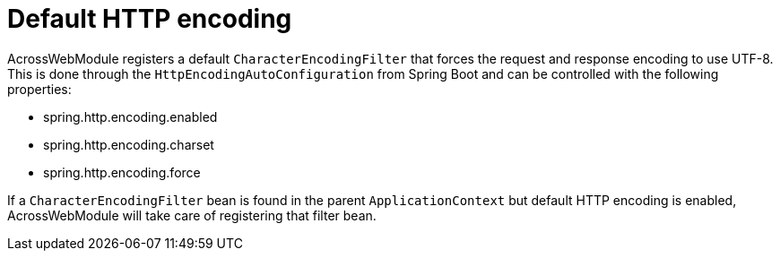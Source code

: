 [#default-http-encoding]
= Default HTTP encoding

AcrossWebModule registers a default `CharacterEncodingFilter` that forces the request and response encoding to use UTF-8.
This is done through the `HttpEncodingAutoConfiguration` from Spring Boot and can be controlled with the following properties:

* spring.http.encoding.enabled
* spring.http.encoding.charset
* spring.http.encoding.force

If a `CharacterEncodingFilter` bean is found in the parent `ApplicationContext` but default HTTP encoding is enabled, AcrossWebModule will take care of registering that filter bean.
